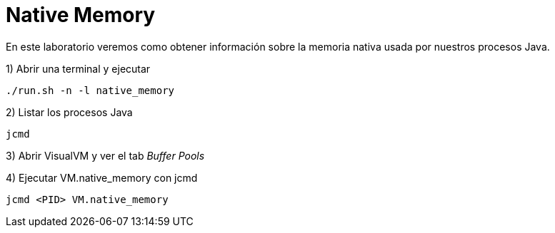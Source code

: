 = Native Memory

En este laboratorio veremos como obtener información sobre la memoria nativa usada por nuestros procesos Java.

1) Abrir una terminal y ejecutar

[source,bash]
----
./run.sh -n -l native_memory
----

2) Listar los procesos Java

[source,bash]
----
jcmd
----

3) Abrir VisualVM y ver el tab _Buffer Pools_

4) Ejecutar VM.native_memory con jcmd

[source,bash]
----
jcmd <PID> VM.native_memory
----